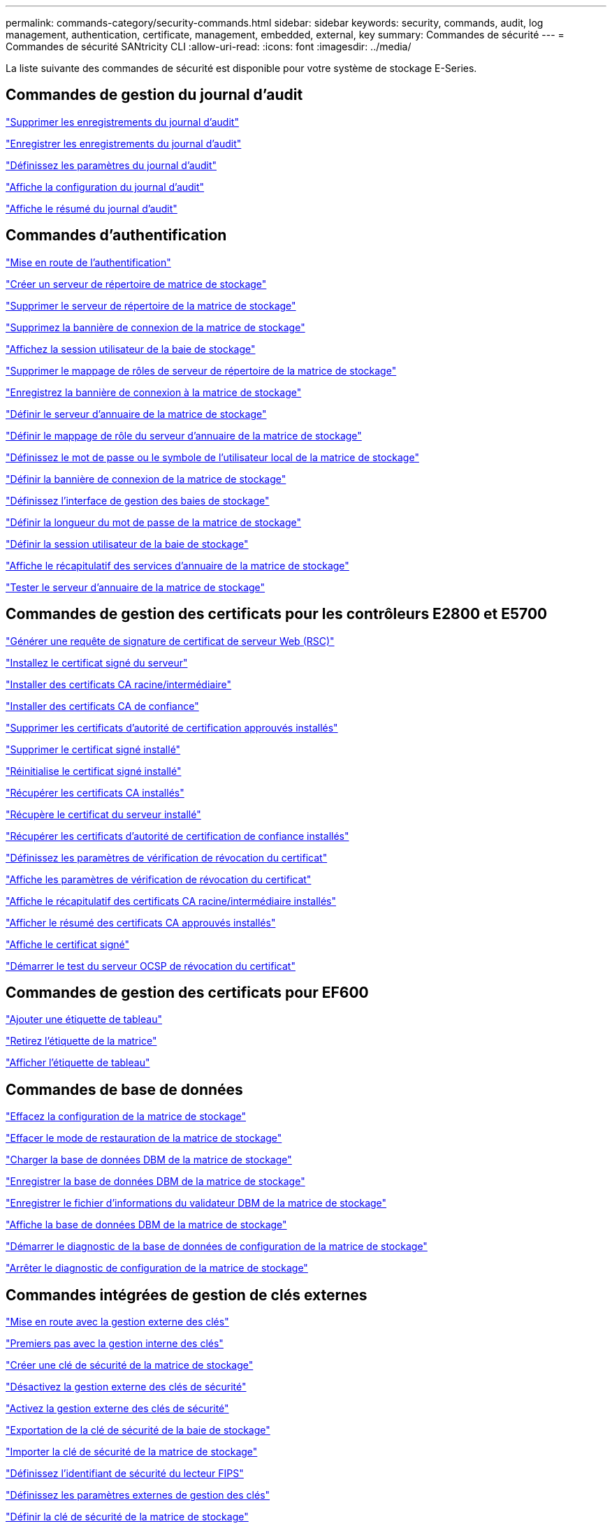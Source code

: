 ---
permalink: commands-category/security-commands.html 
sidebar: sidebar 
keywords: security, commands, audit, log management, authentication, certificate, management, embedded, external, key 
summary: Commandes de sécurité 
---
= Commandes de sécurité SANtricity CLI
:allow-uri-read: 
:icons: font
:imagesdir: ../media/


[role="lead"]
La liste suivante des commandes de sécurité est disponible pour votre système de stockage E-Series.



== Commandes de gestion du journal d'audit

link:../commands-a-z/delete-auditlog.html["Supprimer les enregistrements du journal d'audit"]

link:../commands-a-z/save-auditlog.html["Enregistrer les enregistrements du journal d'audit"]

link:../commands-a-z/set-auditlog.html["Définissez les paramètres du journal d'audit"]

link:../commands-a-z/show-auditlog-configuration.html["Affiche la configuration du journal d'audit"]

link:../commands-a-z/show-auditlog-summary.html["Affiche le résumé du journal d'audit"]



== Commandes d'authentification

link:../commands-a-z/getting-started-with-authentication.html["Mise en route de l'authentification"]

link:../commands-a-z/create-storagearray-directoryserver.html["Créer un serveur de répertoire de matrice de stockage"]

link:../commands-a-z/delete-storagearray-directoryservers.html["Supprimer le serveur de répertoire de la matrice de stockage"]

link:../commands-a-z/delete-storagearray-loginbanner.html["Supprimez la bannière de connexion de la matrice de stockage"]

link:../commands-a-z/show-storagearray-usersession.html["Affichez la session utilisateur de la baie de stockage"]

link:../commands-a-z/remove-storagearray-directoryserver.html["Supprimer le mappage de rôles de serveur de répertoire de la matrice de stockage"]

link:../commands-a-z/save-storagearray-loginbanner.html["Enregistrez la bannière de connexion à la matrice de stockage"]

link:../commands-a-z/set-storagearray-directoryserver.html["Définir le serveur d'annuaire de la matrice de stockage"]

link:../commands-a-z/set-storagearray-directoryserver-roles.html["Définir le mappage de rôle du serveur d'annuaire de la matrice de stockage"]

link:../commands-a-z/set-storagearray-localusername.html["Définissez le mot de passe ou le symbole de l'utilisateur local de la matrice de stockage"]

link:../commands-a-z/set-storagearray-loginbanner.html["Définir la bannière de connexion de la matrice de stockage"]

link:../commands-a-z/set-storagearray-managementinterface.html["Définissez l'interface de gestion des baies de stockage"]

link:../commands-a-z/set-storagearray-passwordlength.html["Définir la longueur du mot de passe de la matrice de stockage"]

link:../commands-a-z/set-storagearray-usersession.html["Définir la session utilisateur de la baie de stockage"]

link:../commands-a-z/show-storagearray-directoryservices-summary.html["Affiche le récapitulatif des services d'annuaire de la matrice de stockage"]

link:../commands-a-z/start-storagearray-directoryservices-test.html["Tester le serveur d'annuaire de la matrice de stockage"]



== Commandes de gestion des certificats pour les contrôleurs E2800 et E5700

link:../commands-a-z/save-controller-arraymanagementcsr.html["Générer une requête de signature de certificat de serveur Web (RSC)"]

link:../commands-a-z/download-controller-arraymanagementservercertificate.html["Installez le certificat signé du serveur"]

link:../commands-a-z/download-controller-cacertificate.html["Installer des certificats CA racine/intermédiaire"]

link:../commands-a-z/download-controller-trustedcertificate.html["Installer des certificats CA de confiance"]

link:../commands-a-z/delete-storagearray-trustedcertificate.html["Supprimer les certificats d'autorité de certification approuvés installés"]

link:../commands-a-z/delete-controller-cacertificate.html["Supprimer le certificat signé installé"]

link:../commands-a-z/reset-controller-arraymanagementsignedcertificate.html["Réinitialise le certificat signé installé"]

link:../commands-a-z/save-controller-cacertificate.html["Récupérer les certificats CA installés"]

link:../commands-a-z/save-controller-arraymanagementsignedcertificate.html["Récupère le certificat du serveur installé"]

link:../commands-a-z/save-storagearray-trustedcertificate.html["Récupérer les certificats d'autorité de certification de confiance installés"]

link:../commands-a-z/set-storagearray-revocationchecksettings.html["Définissez les paramètres de vérification de révocation du certificat"]

link:../commands-a-z/show-storagearray-revocationchecksettings.html["Affiche les paramètres de vérification de révocation du certificat"]

link:../commands-a-z/show-controller-cacertificate.html["Affiche le récapitulatif des certificats CA racine/intermédiaire installés"]

link:../commands-a-z/show-storagearray-trustedcertificate-summary.html["Afficher le résumé des certificats CA approuvés installés"]

link:../commands-a-z/show-controller-arraymanagementsignedcertificate-summary.html["Affiche le certificat signé"]

link:../commands-a-z/start-storagearray-ocspresponderurl-test.html["Démarrer le test du serveur OCSP de révocation du certificat"]



== Commandes de gestion des certificats pour EF600

link:../commands-a-z/add-array-label.html["Ajouter une étiquette de tableau"]

link:../commands-a-z/remove-array-label.html["Retirez l'étiquette de la matrice"]

link:../commands-a-z/show-array-label.html["Afficher l'étiquette de tableau"]



== Commandes de base de données

link:../commands-a-z/clear-storagearray-configuration.html["Effacez la configuration de la matrice de stockage"]

link:../commands-a-z/clear-storagearray-recoverymode.html["Effacer le mode de restauration de la matrice de stockage"]

link:../commands-a-z/load-storagearray-dbmdatabase.html["Charger la base de données DBM de la matrice de stockage"]

link:../commands-a-z/save-storagearray-dbmdatabase.html["Enregistrer la base de données DBM de la matrice de stockage"]

link:../commands-a-z/save-storagearray-dbmvalidatorinfo.html["Enregistrer le fichier d'informations du validateur DBM de la matrice de stockage"]

link:../commands-a-z/show-storagearray-dbmdatabase.html["Affiche la base de données DBM de la matrice de stockage"]

link:../commands-a-z/start-storagearray-configdbdiagnostic.html["Démarrer le diagnostic de la base de données de configuration de la matrice de stockage"]

link:../commands-a-z/stop-storagearray-configdbdiagnostic.html["Arrêter le diagnostic de configuration de la matrice de stockage"]



== Commandes intégrées de gestion de clés externes

link:../commands-a-z/set-storagearray-externalkeymanagement.html["Mise en route avec la gestion externe des clés"]

link:../commands-a-z/getting-started-with-internal-key-management.html["Premiers pas avec la gestion interne des clés"]

link:../commands-a-z/create-storagearray-securitykey.html["Créer une clé de sécurité de la matrice de stockage"]

link:../commands-a-z/disable-storagearray-externalkeymanagement-file.html["Désactivez la gestion externe des clés de sécurité"]

link:../commands-a-z/enable-storagearray-externalkeymanagement-file.html["Activez la gestion externe des clés de sécurité"]

link:../commands-a-z/export-storagearray-securitykey.html["Exportation de la clé de sécurité de la baie de stockage"]

link:../commands-a-z/import-storagearray-securitykey-file.html["Importer la clé de sécurité de la matrice de stockage"]

link:../commands-a-z/set-storagearray-externalkeymanagement.html["Définissez l'identifiant de sécurité du lecteur FIPS"]

link:../commands-a-z/set-storagearray-externalkeymanagement.html["Définissez les paramètres externes de gestion des clés"]

link:../commands-a-z/set-storagearray-externalkeymanagement.html["Définir la clé de sécurité de la matrice de stockage"]

link:../commands-a-z/start-secureerase-drive.html["Démarrer l'effacement sécurisé du disque FDE"]

link:../commands-a-z/start-storagearray-externalkeymanagement-test.html["Tester la communication externe de gestion des clés"]

link:../commands-a-z/validate-storagearray-securitykey.html["Validation de la clé de sécurité de la baie de stockage"]



== Commandes externes de gestion des clés liées aux certificats

link:../commands-a-z/save-storagearray-keymanagementclientcsr.html["Récupérer la demande CSR de gestion des clés installées"]

link:../commands-a-z/download-storagearray-keymanagementcertificate.html["Installation du certificat de gestion externe des clés de la baie de stockage"]

link:../commands-a-z/delete-storagearray-keymanagementcertificate.html["Supprimez le certificat de gestion externe des clés installé"]

link:../commands-a-z/save-storagearray-keymanagementcertificate.html["Récupère le certificat de gestion externe des clés installé"]
